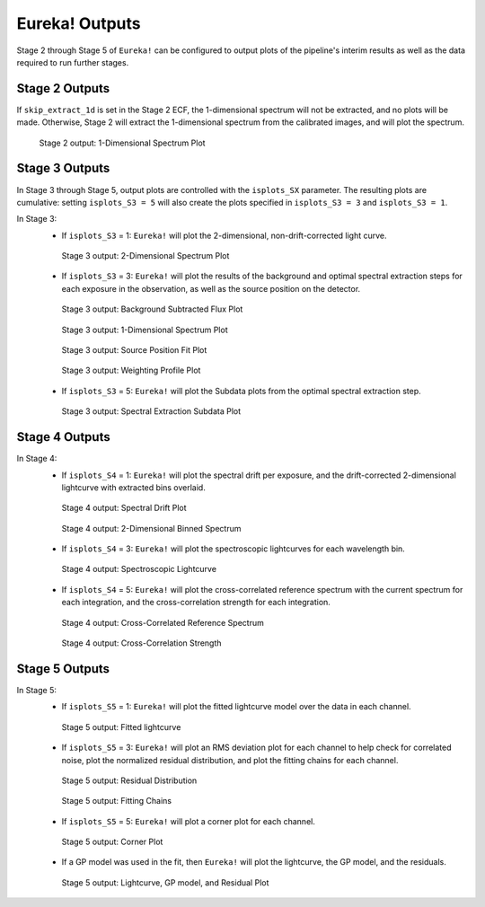 .. _outputs:

Eureka! Outputs
===============

Stage 2 through Stage 5 of ``Eureka!`` can be configured to output plots of the pipeline's interim results as well as the data required to run further stages. 


.. _s2-out:

Stage 2 Outputs
---------------

If ``skip_extract_1d`` is set in the Stage 2 ECF, the 1-dimensional spectrum will not be extracted, and no plots will be made. Otherwise, Stage 2 will extract the 1-dimensional spectrum from the calibrated images, and will plot the spectrum.

.. figure:: ../media/S2_out/fig2100.png
   :alt: Stage 2 1-dimensional spectrum plot

   Stage 2 output: 1-Dimensional Spectrum Plot


.. _s3-out:

Stage 3 Outputs
---------------

In Stage 3 through Stage 5, output plots are controlled with the ``isplots_SX`` parameter. The resulting plots are cumulative: setting ``isplots_S3 = 5`` will also create the plots specified in ``isplots_S3 = 3`` and ``isplots_S3 = 1``.

In Stage 3:
   - If ``isplots_S3`` = 1: ``Eureka!`` will plot the 2-dimensional, non-drift-corrected light curve. 

   .. figure:: ../media/S3_out/fig3101.png
      :alt: Stage 3 2-dimensional spectrum plot

      Stage 3 output: 2-Dimensional Spectrum Plot

   - If ``isplots_S3`` = 3: ``Eureka!`` will plot the results of the background and optimal spectral extraction steps for each exposure in the observation, as well as the source position on the detector.

   .. figure:: ../media/S3_out/fig3301.png
      :alt: Stage 3 background subtracted flux plot

      Stage 3 output: Background Subtracted Flux Plot

   .. figure:: ../media/S3_out/fig3302.png
      :alt: Stage 3 1-dimensional spectrum plot

      Stage 3 output: 1-Dimensional Spectrum Plot

   .. figure:: ../media/S3_out/fig3303.png
      :alt: Stage 3 source position fit

      Stage 3 output: Source Position Fit Plot

   .. figure:: ../media/S3_out/fig3305.png
      :alt: Stage 3 weighting profile

      Stage 3 output: Weighting Profile Plot

   - If ``isplots_S3`` = 5: ``Eureka!`` will plot the Subdata plots from the optimal spectral extraction step.

   .. figure:: ../media/S3_out/fig3501.png
      :alt: Stage 3 subdata plot

      Stage 3 output: Spectral Extraction Subdata Plot
   
.. _s4-out:

Stage 4 Outputs
---------------

In Stage 4:
   - If ``isplots_S4`` = 1: ``Eureka!`` will plot the spectral drift per exposure, and the drift-corrected 2-dimensional lightcurve with extracted bins overlaid.

   .. figure:: ../media/S4_out/fig4101.png
      :alt: Stage 4 spectral drift plot

      Stage 4 output: Spectral Drift Plot

   .. figure:: ../media/S4_out/fig4201.png
      :alt: Stage 4 2-dimensional binned spectrum

      Stage 4 output: 2-Dimensional Binned Spectrum

   - If ``isplots_S4`` = 3: ``Eureka!`` will plot the spectroscopic lightcurves for each wavelength bin.

   .. figure:: ../media/S4_out/fig4301.png
      :alt: Stage 4 spectroscopic lightcurve

      Stage 4 output: Spectroscopic Lightcurve

   - If ``isplots_S4`` = 5: ``Eureka!`` will plot the cross-correlated reference spectrum with the current spectrum for each integration, and the cross-correlation strength for each integration.

   .. figure:: ../media/S4_out/fig4401.png
      :alt: Stage 4 cross correlated reference spectrum

      Stage 4 output: Cross-Correlated Reference Spectrum

   .. figure:: ../media/S4_out/fig4501.png
      :alt: Stage 4 cross correlation strength

      Stage 4 output: Cross-Correlation Strength


.. _s5-out:

Stage 5 Outputs
---------------

In Stage 5:
   - If ``isplots_S5`` = 1: ``Eureka!`` will plot the fitted lightcurve model over the data in each channel.
   
   .. figure:: ../media/S5_out/fig5101.png
      :alt: Stage 5 fit data and lightcurve

      Stage 5 output: Fitted lightcurve

   - If ``isplots_S5`` = 3: ``Eureka!`` will plot an RMS deviation plot for each channel to help check for correlated noise, plot the normalized residual distribution, and plot the fitting chains for each channel.
   .. figure:: ../media/S5_out/fig5501.png
      :alt: Stage 5 residual distribution

      Stage 5 output: Residual Distribution

   .. figure:: ../media/S5_out/fig5403.png
      :alt: Stage 5 fitting chains

      Stage 5 output: Fitting Chains

   - If ``isplots_S5`` = 5: ``Eureka!`` will plot a corner plot for each channel.

   .. figure:: ../media/S5_out/fig5301.png
      :alt: Stage 5 corner plot

      Stage 5 output: Corner Plot

   - If a GP model was used in the fit, then ``Eureka!`` will plot the lightcurve, the GP model, and the residuals.

   .. figure:: ../media/S5_out/fig5121_lc_GP.png
      :alt: Stage 5 GP plot

      Stage 5 output: Lightcurve, GP model, and Residual Plot